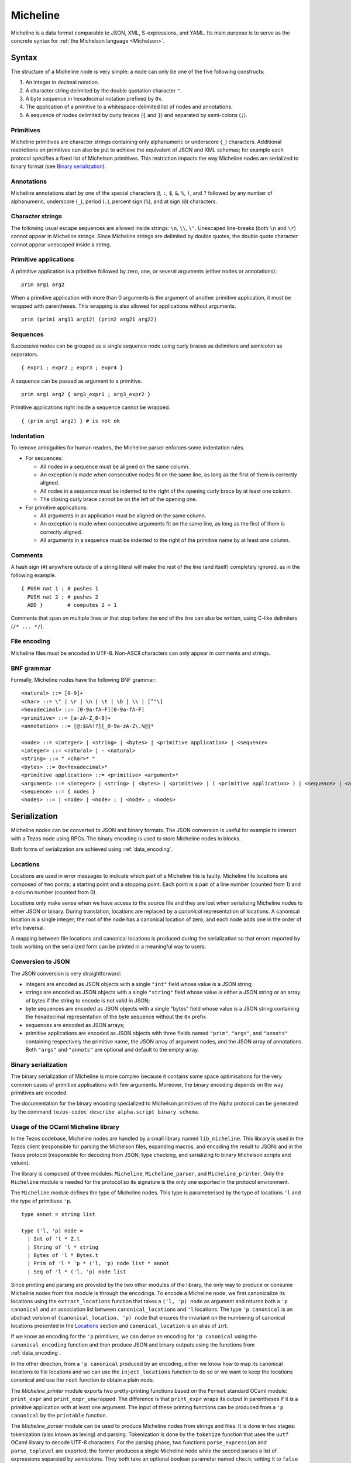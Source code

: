 .. _micheline_008:

Micheline
=========

Micheline is a data format comparable to JSON, XML, S-expressions, and
YAML. Its main purpose is to serve as the concrete syntax for :ref:`the
Michelson language <Michelson>`.

Syntax
------

The structure of a Micheline node is very simple: a node can only be
one of the five following constructs:

1. An integer in decimal notation.
2. A character string delimited by the double quotation character ``"``.
3. A byte sequence in hexadecimal notation prefixed by ``0x``.
4. The application of a primitive to a whitespace-delimited list of
   nodes and annotations.
5. A sequence of nodes delimited by curly braces (``{`` and
   ``}``) and separated by semi-colons (``;``).

Primitives
~~~~~~~~~~

Micheline primitives are character strings containing only
alphanumeric or underscore (``_``) characters. Additional restrictions
on primitives can also be put to achieve the equivalent of JSON and
XML schemas; for example each protocol specifies a fixed list of
Michelson primitives. This restriction impacts the way Micheline nodes
are serialized to binary format (see `Binary serialization`_).

Annotations
~~~~~~~~~~~

Micheline annotations start by one of the special characters ``@``,
``:``, ``$``, ``&``, ``%``, ``!``, and ``?`` followed by any number of
alphanumeric, underscore (``_``), period (``.``), percent sign
(``%``), and at sign (``@``) characters.

Character strings
~~~~~~~~~~~~~~~~~

The following usual escape sequences are allowed inside strings:
``\n``, ``\\``, ``\"``. Unescaped line-breaks (both ``\n`` and ``\r``)
cannot appear in Micheline strings. Since Micheline strings are
delimited by double quotes, the double quote character cannot appear
unescaped inside a string.

Primitive applications
~~~~~~~~~~~~~~~~~~~~~~

A primitive application is a primitive followed by zero, one, or
several arguments (either nodes or annotations)::

    prim arg1 arg2

When a primitive application with more than 0 arguments is the
argument of another primitive application, it must be wrapped with
parentheses. This wrapping is also allowed for applications without
arguments.

::

    prim (prim1 arg11 arg12) (prim2 arg21 arg22)

Sequences
~~~~~~~~~

Successive nodes can be grouped as a single sequence node using curly
braces as delimiters and semicolon as separators.

::

    { expr1 ; expr2 ; expr3 ; expr4 }

A sequence can be passed as argument to a primitive.

::

    prim arg1 arg2 { arg3_expr1 ; arg3_expr2 }

Primitive applications right inside a sequence cannot be wrapped.

::

    { (prim arg1 arg2) } # is not ok

Indentation
~~~~~~~~~~~

To remove ambiguities for human readers, the Micheline parser enforces
some indentation rules.

-  For sequences:

   -  All nodes in a sequence must be aligned on the same column.
   -  An exception is made when consecutive nodes fit on the same
      line, as long as the first of them is correctly aligned.
   -  All nodes in a sequence must be indented to the right of the
      opening curly brace by at least one column.
   -  The closing curly brace cannot be on the left of the opening one.

-  For primitive applications:

   -  All arguments in an application must be aligned on the same
      column.
   -  An exception is made when consecutive arguments fit on the same
      line, as long as the first of them is correctly aligned.
   -  All arguments in a sequence must be indented to the right of the
      primitive name by at least one column.

Comments
~~~~~~~~

A hash sign (``#``) anywhere outside of a string literal will make the
rest of the line (and itself) completely ignored, as in the following
example.

::

    { PUSH nat 1 ; # pushes 1
      PUSH nat 2 ; # pushes 2
      ADD }        # computes 2 + 1

Comments that span on multiple lines or that stop before the end of the
line can also be written, using C-like delimiters (``/* ... */``).

File encoding
~~~~~~~~~~~~~

Micheline files must be encoded in UTF-8. Non-ASCII characters can
only appear in comments and strings.

BNF grammar
~~~~~~~~~~~

Formally, Micheline nodes have the following BNF grammar::

  <natural> ::= [0-9]+
  <char> ::= \" | \r | \n | \t | \b | \\ | [^"\]
  <hexadecimal> ::= [0-9a-fA-F][0-9a-fA-F]
  <primitive> ::= [a-zA-Z_0-9]+
  <annotation> ::= [@:$&%!?][_0-9a-zA-Z\.%@]*

  <node> ::= <integer> | <string> | <bytes> | <primitive application> | <sequence>
  <integer> ::= <natural> | - <natural>
  <string> ::= " <char>* "
  <bytes> ::= 0x<hexadecimal>*
  <primitive application> ::= <primitive> <argument>*
  <argument> ::= <integer> | <string> | <bytes> | <primitive> | ( <primitive application> ) | <sequence> | <annotation>
  <sequence> ::= { nodes }
  <nodes> ::= | <node> | <node> ; | <node> ; <nodes>


Serialization
-------------

Micheline nodes can be converted to JSON and binary formats. The JSON
conversion is useful for example to interact with a Tezos node using
RPCs. The binary encoding is used to store Micheline nodes in blocks.

Both forms of serialization are achieved using :ref:`data_encoding`.

Locations
~~~~~~~~~

Locations are used in error messages to indicate which part of a
Micheline file is faulty. Micheline file locations are composed of two
points; a starting point and a stopping point. Each point is a pair of
a line number (counted from 1) and a column number (counted from 0).

Locations only make sense when we have access to the source file and
they are lost when serializing Micheline nodes to either JSON or
binary. During translation, locations are replaced by a *canonical*
representation of locations. A canonical location is a single integer;
the root of the node has a canonical location of zero, and each node
adds one in the order of infix traversal.

A mapping between file locations and canonical locations is produced
during the serialization so that errors reported by tools working on
the serialized form can be printed in a meaningful way to users.


Conversion to JSON
~~~~~~~~~~~~~~~~~~

The JSON conversion is very straightforward:

- integers are encoded as JSON objects with a single ``"int"`` field
  whose value is a JSON string;
- strings are encoded as JSON objects with a single ``"string"`` field
  whose value is either a JSON string or an array of bytes if the
  string to encode is not valid in JSON;
- byte sequences are encoded as JSON objects with a single "bytes"
  field whose value is a JSON string containing the hexadecimal representation of the byte sequence without the ``0x`` prefix.
- sequences are encoded as JSON arrays;
- primitive applications are encoded as JSON objects with three fields
  named ``"prim"``, ``"args"``, and ``"annots"`` containing
  respectively the primitive name, the JSON array of argument nodes,
  and the JSON array of annotations. Both ``"args"`` and ``"annots"``
  are optional and default to the empty array.


Binary serialization
~~~~~~~~~~~~~~~~~~~~

The binary serialization of Micheline is more complex because it
contains some space optimisations for the very common cases of
primitive applications with few arguments. Moreover, the binary
encoding depends on the way primitives are encoded.

The documentation for the binary encoding specialized to Michelson
primitives of the Alpha protocol can be generated by the command
``tezos-codec describe alpha.script binary schema``.

Usage of the OCaml Micheline library
~~~~~~~~~~~~~~~~~~~~~~~~~~~~~~~~~~~~

In the Tezos codebase, Micheline nodes are handled by a small library
named ``lib_micheline``. This library is used in the Tezos client
(responsible for parsing the Michelson files, expanding macros, and
encoding the result to JSON) and in the Tezos protocol (responsible
for decoding from JSON, type checking, and serializing to binary
Michelson scripts and values).

The library is composed of three modules: ``Micheline``,
``Micheline_parser``, and ``Micheline_printer``. Only the
``Micheline`` module is needed for the protocol so its signature is
the only one exported in the protocol environment.

The ``Micheline`` module defines the type of Micheline nodes. This
type is parameterised by the type of locations ``'l`` and the type of
primitives ``'p``.

::

  type annot = string list

  type ('l, 'p) node =
    | Int of 'l * Z.t
    | String of 'l * string
    | Bytes of 'l * Bytes.t
    | Prim of 'l * 'p * ('l, 'p) node list * annot
    | Seq of 'l * ('l, 'p) node list


Since printing and parsing are provided by the two other modules of
the library, the only way to produce or consume Micheline nodes from
this module is through the encodings.  To encode a Micheline node, we
first canonicalize its locations using the ``extract_locations`` function
that takes a ``('l, 'p) node`` as argument and returns both a ``'p
canonical`` and an association list between ``canonical_location``\ s
and ``'l`` locations. The type ``'p canonical`` is an abstract version
of ``(canonical_location, 'p) node`` that ensures the invariant on the
numbering of canonical locations presented in the `Locations`_ section
and ``canonical_location`` is an alias of ``int``.

If we know an encoding for the ``'p`` primitives, we can derive an
encoding for ``'p canonical`` using the ``canonical_encoding``
function and then produce JSON and binary outputs using the functions
from :ref:`data_encoding`.

In the other direction, from a ``'p canonical`` produced by an
encoding, either we know how to map its canonical locations to file
locations and we can use the ``inject_locations`` function to do so or
we want to keep the locations canonical and use the ``root`` function
to obtain a plain node.


The `Micheline_printer` module exports two pretty-printing functions
based on the ``Format`` standard OCaml module: ``print_expr`` and
``print_expr_unwrapped``. The difference is that ``print_expr`` wraps
its output in parentheses if it is a primitive application with at
least one argument. The input of these printing functions can be
produced from a ``'p canonical`` by the ``printable`` function.


The `Micheline_parser` module can be used to produce Micheline nodes
from strings and files. It is done in two stages: tokenization (also
known as lexing) and parsing. Tokenization is done by the ``tokenize``
function that uses the ``uutf`` OCaml library to decode UTF-8
characters. For the parsing phase, two functions ``parse_expression``
and ``parse_toplevel`` are exported; the former produces a single
Micheline node while the second parses a list of expressions separated
by semicolons. They both take an optional boolean parameter named
``check``; setting it to ``false`` disables indentation checking.

Other tools and resources
-------------------------

The following links are not part of the Tezos OCaml code base but are
reimplementations of parts of ``lib_micheline`` in other tools and
languages:

- https://medium.com/the-cryptonomic-aperiodical/the-magic-and-mystery-of-the-micheline-binary-format-33bf85699bef
  describes the binary serialization of Micheline nodes. This
  documents the ConseilJS library but assumes no familiarity with it.

- A Micheline parser written using the Menhir parser generator is
  available as part of the Mi-Cho-Coq framework:
  https://gitlab.com/nomadic-labs/mi-cho-coq/-/blob/master/src/michocoq/micheline_parser.vy
  it is incomplete as it does not support annotations.

- An online converter between Micheline files and their JSON encoding
  (improperly called "Michelson"):
  https://smart-contracts-micheline-michelson-translator-for-tezos.scalac.io
  developed as part of Cryptonomic hackathon and documented here:
  https://scalac.io/we-hakked-tezos-and-created-a-micheline-michelson-translator/



